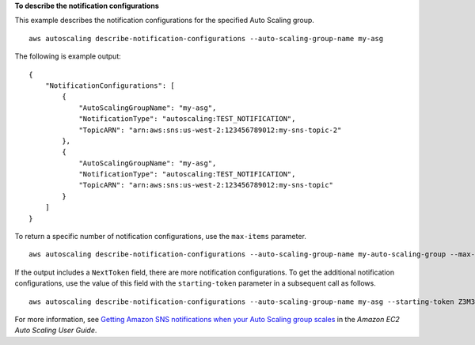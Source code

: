 **To describe the notification configurations**

This example describes the notification configurations for the specified Auto Scaling group. ::

    aws autoscaling describe-notification-configurations --auto-scaling-group-name my-asg

The following is example output::

    {
        "NotificationConfigurations": [
            {
                "AutoScalingGroupName": "my-asg",
                "NotificationType": "autoscaling:TEST_NOTIFICATION",
                "TopicARN": "arn:aws:sns:us-west-2:123456789012:my-sns-topic-2"
            },
            {
                "AutoScalingGroupName": "my-asg",
                "NotificationType": "autoscaling:TEST_NOTIFICATION",
                "TopicARN": "arn:aws:sns:us-west-2:123456789012:my-sns-topic"
            }
        ]
    }

To return a specific number of notification configurations, use the ``max-items`` parameter. ::

    aws autoscaling describe-notification-configurations --auto-scaling-group-name my-auto-scaling-group --max-items 1

If the output includes a ``NextToken`` field, there are more notification configurations. To get the additional notification configurations, use the value of this field with the ``starting-token`` parameter in a subsequent call as follows. ::

    aws autoscaling describe-notification-configurations --auto-scaling-group-name my-asg --starting-token Z3M3LMPEXAMPLE

For more information, see `Getting Amazon SNS notifications when your Auto Scaling group scales`_ in the *Amazon EC2 Auto Scaling User Guide*.

.. _`Getting Amazon SNS notifications when your Auto Scaling group scales`: https://docs.aws.amazon.com/autoscaling/ec2/userguide/ASGettingNotifications.html
